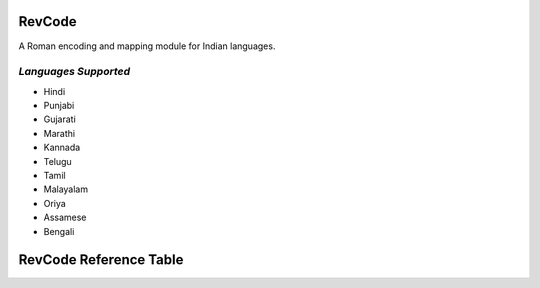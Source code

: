 RevCode
=======
A Roman encoding and mapping module for Indian languages.


*Languages Supported*
---------------------
* Hindi
* Punjabi
* Gujarati
* Marathi
* Kannada
* Telugu
* Tamil
* Malayalam
* Oriya
* Assamese
* Bengali



RevCode Reference Table
=======================

+---------+---------------+-------+-----------------+---------+------------------+----------+-----------------+---------+-----------------+---------+----------------+--------+---------------+-------+-------------------+-----------+---------------+-------+------------------+----------+-----------------+---------+
| RevCode | Unicode-Hindi | Hindi | Unicode-Punjabi | Punjabi | Unicode-Gujarati | Gujarati | Unicode-Marathi | Marathi | Unicode-Kannada | Kannada | Unicode-Telugu | Telugu | Unicode-Tamil | Tamil | Unicode-Malayalam | Malayalam | Unicode-Oriya | Oriya | Unicode-Assamese | Assamese | Unicode-Bengali | Bengali |
+---------+---------------+-------+-----------------+---------+------------------+----------+-----------------+---------+-----------------+---------+----------------+--------+---------------+-------+-------------------+-----------+---------------+-------+------------------+----------+-----------------+---------+
| M       | 0x901         | ँ      | 0xA01           | ਁ        | 0xA81            | ઁ         | 0x901           | ँ        | 0xC81           | -       | 0xC01          | ఁ      | 0xB81         | -     | 0x0D01            | -         | 0x0B01        | ଁ      | 0x981            | ঁ         | 0x981           | ঁ        |
+---------+---------------+-------+-----------------+---------+------------------+----------+-----------------+---------+-----------------+---------+----------------+--------+---------------+-------+-------------------+-----------+---------------+-------+------------------+----------+-----------------+---------+
| x       | 0x902         | ं      | 0xA02           | ਂ        | 0xA82            | ં         | 0x902           | ं        | 0xC82           | ಂ       | 0xC02          | ం      | 0xB82         | ஂ      | 0x0D02            | ം         | 0x0B02        | ଂ     | 0x982            | ং        | 0x982           | ং       |
+---------+---------------+-------+-----------------+---------+------------------+----------+-----------------+---------+-----------------+---------+----------------+--------+---------------+-------+-------------------+-----------+---------------+-------+------------------+----------+-----------------+---------+
| X       | 0x903         | ः     | 0xA03           | ਃ       | 0xA83            | ઃ        | 0x903           | ः       | 0xC83           | ಃ       | 0xC03          | ః      | 0xB83         | ஃ     | 0x0D03            | ഃ         | 0x0B03        | ଃ     | 0x983            | ঃ        | 0x983           | ঃ       |
+---------+---------------+-------+-----------------+---------+------------------+----------+-----------------+---------+-----------------+---------+----------------+--------+---------------+-------+-------------------+-----------+---------------+-------+------------------+----------+-----------------+---------+
| a       | 0x905         | अ     | 0xA05           | ਅ       | 0xA85            | અ        | 0x905           | अ       | 0xC85           | ಅ       | 0xC05          | అ      | 0xB85         | அ     | 0x0D05            | അ         | 0x0B05        | ଅ     | 0x985            | অ        | 0x985           | অ       |
+---------+---------------+-------+-----------------+---------+------------------+----------+-----------------+---------+-----------------+---------+----------------+--------+---------------+-------+-------------------+-----------+---------------+-------+------------------+----------+-----------------+---------+
| A       | 0x906         | आ     | 0xA06           | ਆ       | 0xA86            | આ        | 0x906           | आ       | 0xC86           | ಆ       | 0xC06          | ఆ      | 0xB86         | ஆ     | 0x0D06            | ആ         | 0x0B06        | ଆ     | 0x986            | আ        | 0x986           | আ       |
+---------+---------------+-------+-----------------+---------+------------------+----------+-----------------+---------+-----------------+---------+----------------+--------+---------------+-------+-------------------+-----------+---------------+-------+------------------+----------+-----------------+---------+
| i       | 0x907         | इ     | 0xA07           | ਇ       | 0xA87            | ઇ        | 0x907           | इ       | 0xC87           | ಇ       | 0xC07          | ఇ      | 0xB87         | இ     | 0x0D07            | ഇ         | 0x0B07        | ଇ     | 0x987            | ই        | 0x987           | ই       |
+---------+---------------+-------+-----------------+---------+------------------+----------+-----------------+---------+-----------------+---------+----------------+--------+---------------+-------+-------------------+-----------+---------------+-------+------------------+----------+-----------------+---------+
| I       | 0x908         | ई     | 0xA08           | ਈ       | 0xA88            | ઈ        | 0x908           | ई       | 0xC88           | ಈ       | 0xC08          | ఈ      | 0xB88         | ஈ     | 0x0D08            | ഈ         | 0x0B08        | ଈ     | 0x988            | ঈ        | 0x988           | ঈ       |
+---------+---------------+-------+-----------------+---------+------------------+----------+-----------------+---------+-----------------+---------+----------------+--------+---------------+-------+-------------------+-----------+---------------+-------+------------------+----------+-----------------+---------+
| u       | 0x909         | उ     | 0xA09           | ਉ       | 0xA89            | ઉ        | 0x909           | उ       | 0xC89           | ಉ       | 0xC09          | ఉ      | 0xB89         | உ     | 0x0D09            | ഉ         | 0x0B09        | ଉ     | 0x989            | উ        | 0x989           | উ       |
+---------+---------------+-------+-----------------+---------+------------------+----------+-----------------+---------+-----------------+---------+----------------+--------+---------------+-------+-------------------+-----------+---------------+-------+------------------+----------+-----------------+---------+
| U       | 0x90A         | ऊ     | 0xA0A           | ਊ       | 0xA8A            | ઊ        | 0x90A           | ऊ       | 0xC8A           | ಊ       | 0xC0A          | ఊ      | 0xB8A         | ஊ     | 0x0D0A            | ഊ         | 0x0B0A        | ଊ     | 0x98A            | ঊ        | 0x98A           | ঊ       |
+---------+---------------+-------+-----------------+---------+------------------+----------+-----------------+---------+-----------------+---------+----------------+--------+---------------+-------+-------------------+-----------+---------------+-------+------------------+----------+-----------------+---------+
| WR      | 0x90B         | ऋ     | 0xA0B           | -       | 0xA8B            | ઋ        | 0x90B           | ऋ       | 0xC8B           | ಋ       | 0xC0B          | ఋ      | 0xB8B         | -     | 0x0D0B            | ഋ         | 0x0B0B        | ଋ     | 0x98B            | ঋ        | 0x98B           | ঋ       |
+---------+---------------+-------+-----------------+---------+------------------+----------+-----------------+---------+-----------------+---------+----------------+--------+---------------+-------+-------------------+-----------+---------------+-------+------------------+----------+-----------------+---------+
| WD      | 0x90C         |       | 0xA0C           | -       | 0xA8C            | ઌ        | 0x90C           |         | 0xC8C           | -       | 0xC0C          | -      | 0xB8C         |       |                   | -         | 0x0B0C        | -     | 0x98C            | -        | 0x98C           | -       |
+---------+---------------+-------+-----------------+---------+------------------+----------+-----------------+---------+-----------------+---------+----------------+--------+---------------+-------+-------------------+-----------+---------------+-------+------------------+----------+-----------------+---------+
| WA      | 0x90D         | ऍ     | 0xA0D           | -       | 0xA8D            | ઍ        | 0x90D           | ऍ       | 0xC8D           | -       | 0xC0D          | -      | 0xB8D         | -     |                   | -         | 0x0B0D        | -     | 0x98D            | -        | 0x98D           | -       |
+---------+---------------+-------+-----------------+---------+------------------+----------+-----------------+---------+-----------------+---------+----------------+--------+---------------+-------+-------------------+-----------+---------------+-------+------------------+----------+-----------------+---------+
| e       | 0x90E         | -     | 0xA0E           | -       | 0xA8E            |          | 0x90E           |         | 0xC8E           | ಎ       | 0xC0E          | ఎ      | 0xB8E         | எ     | 0x0D0E            | എ         | 0x0B0E        | -     | 0x98E            | -        | 0x98E           | -       |
+---------+---------------+-------+-----------------+---------+------------------+----------+-----------------+---------+-----------------+---------+----------------+--------+---------------+-------+-------------------+-----------+---------------+-------+------------------+----------+-----------------+---------+
| E       | 0x90F         | ए     | 0xA0F           | ਏ       | 0xA8F            | એ        | 0x90F           | ए       | 0xC8F           | ಏ       | 0xC0F          | ఏ      | 0xB8F         | ஏ     | 0x0D0F            | ഏ         | 0x0B0F        | ଏ     | 0x98F            | এ        | 0x98F           | এ       |
+---------+---------------+-------+-----------------+---------+------------------+----------+-----------------+---------+-----------------+---------+----------------+--------+---------------+-------+-------------------+-----------+---------------+-------+------------------+----------+-----------------+---------+
| YE      | 0x910         | ऐ     | 0xA10           | ਐ       | 0xA90            | ઐ        | 0x910           | ऐ       | 0xC90           | ಐ       | 0xC10          | ఐ      | 0xB90         | ஐ     | 0x0D10            | ഐ         | 0x0B10        | ଐ     | 0x990            | ঐ        | 0x990           | ঐ       |
+---------+---------------+-------+-----------------+---------+------------------+----------+-----------------+---------+-----------------+---------+----------------+--------+---------------+-------+-------------------+-----------+---------------+-------+------------------+----------+-----------------+---------+
| WO      | 0x911         | ऑ     | 0xA11           |         | 0xA91            | ઑ        | 0x911           | ऑ       | 0xC91           | -       | 0xC11          | -      | 0xB91         | -     |                   | -         | 0x0B11        | -     | 0x991            | -        | 0x991           | -       |
+---------+---------------+-------+-----------------+---------+------------------+----------+-----------------+---------+-----------------+---------+----------------+--------+---------------+-------+-------------------+-----------+---------------+-------+------------------+----------+-----------------+---------+
| o       | 0x912         | -     | 0xA12           |         | 0xA92            |          | 0x912           |         | 0xC92           | ಒ       | 0xC12          | ఒ      | 0xB92         | ஒ     | 0x0D12            | ഒ         | 0x0B12        | -     | 0x992            | -        | 0x992           | -       |
+---------+---------------+-------+-----------------+---------+------------------+----------+-----------------+---------+-----------------+---------+----------------+--------+---------------+-------+-------------------+-----------+---------------+-------+------------------+----------+-----------------+---------+
| O       | 0x913         | ओ     | 0xA13           | ਓ       | 0xA93            | ઓ        | 0x913           | ओ       | 0xC93           | ಓ       | 0xC13          | ఓ      | 0xB93         | ஓ     | 0x0D13            | ഓ         | 0x0B13        | ଓ     | 0x993            | ও        | 0x993           | ও       |
+---------+---------------+-------+-----------------+---------+------------------+----------+-----------------+---------+-----------------+---------+----------------+--------+---------------+-------+-------------------+-----------+---------------+-------+------------------+----------+-----------------+---------+
| YO      | 0x914         | औ     | 0xA14           | ਔ       | 0xA94            | ઔ        | 0x914           | औ       | 0xC94           | ಔ       | 0xC14          | ఔ      | 0xB94         | ஒள    | 0x0D14            | ഔ         | 0x0B14        | ଔ     | 0x994            | ঔ        | 0x994           | ঔ       |
+---------+---------------+-------+-----------------+---------+------------------+----------+-----------------+---------+-----------------+---------+----------------+--------+---------------+-------+-------------------+-----------+---------------+-------+------------------+----------+-----------------+---------+
| k       | 0x915         | क     | 0xA15           | ਕ       | 0xA95            | ક        | 0x915           | क       | 0xC95           | ಕ       | 0xC15          | క      | 0xB95         | க     | 0x0D15            | ക         | 0x0B15        | କ     | 0x995            | ক        | 0x995           | ক       |
+---------+---------------+-------+-----------------+---------+------------------+----------+-----------------+---------+-----------------+---------+----------------+--------+---------------+-------+-------------------+-----------+---------------+-------+------------------+----------+-----------------+---------+
| K       | 0x916         | ख     | 0xA16           | ਖ       | 0xA96            | ખ        | 0x916           | ख       | 0xC96           | ಖ       | 0xC16          | ఖ      | 0xB96         | -     | 0x0D16            | ഖ         | 0x0B16        | ଖ     | 0x996            | খ        | 0x996           | খ       |
+---------+---------------+-------+-----------------+---------+------------------+----------+-----------------+---------+-----------------+---------+----------------+--------+---------------+-------+-------------------+-----------+---------------+-------+------------------+----------+-----------------+---------+
| g       | 0x917         | ग     | 0xA17           | ਗ       | 0xA97            | ગ        | 0x917           | ग       | 0xC97           | ಗ       | 0xC17          | గ      | 0xB97         | -     | 0x0D17            | ഗ         | 0x0B17        | ଗ     | 0x997            | গ        | 0x997           | গ       |
+---------+---------------+-------+-----------------+---------+------------------+----------+-----------------+---------+-----------------+---------+----------------+--------+---------------+-------+-------------------+-----------+---------------+-------+------------------+----------+-----------------+---------+
| G       | 0x918         | घ     | 0xA18           | ਘ       | 0xA98            | ઘ        | 0x918           | घ       | 0xC98           | ಘ       | 0xC18          | ఘ      | 0xB98         | -     | 0x0D18            | ഘ         | 0x0B18        | ଘ     | 0x998            | ঘ        | 0x998           | ঘ       |
+---------+---------------+-------+-----------------+---------+------------------+----------+-----------------+---------+-----------------+---------+----------------+--------+---------------+-------+-------------------+-----------+---------------+-------+------------------+----------+-----------------+---------+
| z       | 0x919         | ङ     | 0xA19           | ਙ       | 0xA99            | ઙ        | 0x919           | ङ       | 0xC99           | ಙ       | 0xC19          | ఙ      | 0xB99         | ங     | 0x0D19            | ങ         | 0x0B19        | ଙ     | 0x999            | ঙ        | 0x999           | ঙ       |
+---------+---------------+-------+-----------------+---------+------------------+----------+-----------------+---------+-----------------+---------+----------------+--------+---------------+-------+-------------------+-----------+---------------+-------+------------------+----------+-----------------+---------+
| c       | 0x91A         | च     | 0xA1A           | ਚ       | 0xA9A            | ચ        | 0x91A           | च       | 0xC9A           | ಚ       | 0xC1A          | చ      | 0xB9A         | ச     | 0x0D1A            | ച         | 0x0B1A        | ଚ     | 0x99A            | চ        | 0x99A           | চ       |
+---------+---------------+-------+-----------------+---------+------------------+----------+-----------------+---------+-----------------+---------+----------------+--------+---------------+-------+-------------------+-----------+---------------+-------+------------------+----------+-----------------+---------+
| C       | 0x91B         | छ     | 0xA1B           | ਛ       | 0xA9B            | છ        | 0x91B           | छ       | 0xC9B           | ಛ       | 0xC1B          | ఛ      | 0xB9B         | -     | 0x0D1B            | ഛ         | 0x0B1B        | ଛ     | 0x99B            | ছ        | 0x99B           | ছ       |
+---------+---------------+-------+-----------------+---------+------------------+----------+-----------------+---------+-----------------+---------+----------------+--------+---------------+-------+-------------------+-----------+---------------+-------+------------------+----------+-----------------+---------+
| j       | 0x91C         | ज     | 0xA1C           | ਜ       | 0xA9C            | જ        | 0x91C           | ज       | 0xC9C           | ಜ       | 0xC1C          | జ      | 0xB9C         | ஜ     | 0x0D1C            | ജ         | 0x0B1C        | ଜ     | 0x99C            | জ        | 0x99C           | জ       |
+---------+---------------+-------+-----------------+---------+------------------+----------+-----------------+---------+-----------------+---------+----------------+--------+---------------+-------+-------------------+-----------+---------------+-------+------------------+----------+-----------------+---------+
| J       | 0x91D         | झ     | 0xA1D           | ਝ       | 0xA9D            | ઝ        | 0x91D           | झ       | 0xC9D           | ಝ       | 0xC1D          | ఝ      | 0xB9D         | -     | 0x0D1D            | ഝ         | 0x0B1D        | ଝ     | 0x99D            | ঝ        | 0x99D           | ঝ       |
+---------+---------------+-------+-----------------+---------+------------------+----------+-----------------+---------+-----------------+---------+----------------+--------+---------------+-------+-------------------+-----------+---------------+-------+------------------+----------+-----------------+---------+
| Z       | 0x91E         | ञ     | 0xA1E           | ਞ       | 0xA9E            | ઞ        | 0x91E           | ञ       | 0xC9E           | ಞ       | 0xC1E          | ఞ      | 0xB9E         | ஞ     | 0x0D1E            | ഞ         | 0x0B1E        | ଞ     | 0x99E            | ঞ        | 0x99E           | ঞ       |
+---------+---------------+-------+-----------------+---------+------------------+----------+-----------------+---------+-----------------+---------+----------------+--------+---------------+-------+-------------------+-----------+---------------+-------+------------------+----------+-----------------+---------+
| T       | 0x91F         | ट     | 0xA1F           | ਟ       | 0xA9F            | ટ        | 0x91F           | ट       | 0xC9F           | ಟ       | 0xC1F          | ట      | 0xB9F         | ட     | 0x0D1F            | ട         | 0x0B1F        | ଟ     | 0x99F            | ট        | 0x99F           | ট       |
+---------+---------------+-------+-----------------+---------+------------------+----------+-----------------+---------+-----------------+---------+----------------+--------+---------------+-------+-------------------+-----------+---------------+-------+------------------+----------+-----------------+---------+
| HT      | 0x920         | ठ     | 0xA20           | ਠ       | 0xAA0            | ઠ        | 0x920           | ठ       | 0xCA0           | ಠ       | 0xC20          | ఠ      | 0xBA0         | -     | 0x0D20            | ഠ         | 0x0B20        | ଠ     | 0x9A0            | ঠ        | 0x9A0           | ঠ       |
+---------+---------------+-------+-----------------+---------+------------------+----------+-----------------+---------+-----------------+---------+----------------+--------+---------------+-------+-------------------+-----------+---------------+-------+------------------+----------+-----------------+---------+
| D       | 0x921         | ड     | 0xA21           | ਡ       | 0xAA1            | ડ        | 0x921           | ड       | 0xCA1           | ಡ       | 0xC21          | డ      | 0xBA1         | -     | 0x0D21            | ഡ         | 0x0B21        | ଡ     | 0x9A1            | ড        | 0x9A1           | ড       |
+---------+---------------+-------+-----------------+---------+------------------+----------+-----------------+---------+-----------------+---------+----------------+--------+---------------+-------+-------------------+-----------+---------------+-------+------------------+----------+-----------------+---------+
| HD      | 0x922         | ढ     | 0xA22           | ਢ       | 0xAA2            | ઢ        | 0x922           | ढ       | 0xCA2           | ಢ       | 0xC22          | ఢ      | 0xBA2         | -     | 0x0D22            | ഢ         | 0x0B22        | ଢ     | 0x9A2            | ঢ        | 0x9A2           | ঢ       |
+---------+---------------+-------+-----------------+---------+------------------+----------+-----------------+---------+-----------------+---------+----------------+--------+---------------+-------+-------------------+-----------+---------------+-------+------------------+----------+-----------------+---------+
| N       | 0x923         | ण     | 0xA23           | ਣ       | 0xAA3            | ણ        | 0x923           | ण       | 0xCA3           | ಣ       | 0xC23          | ణ      | 0xBA3         | ண     | 0x0D23            | ണ         | 0x0B23        | ଣ     | 0x9A3            | ণ        | 0x9A3           | ণ       |
+---------+---------------+-------+-----------------+---------+------------------+----------+-----------------+---------+-----------------+---------+----------------+--------+---------------+-------+-------------------+-----------+---------------+-------+------------------+----------+-----------------+---------+
| t       | 0x924         | त     | 0xA24           | ਤ       | 0xAA4            | ત        | 0x924           | त       | 0xCA4           | ತ       | 0xC24          | త      | 0xBA4         | த     | 0x0D24            | ത         | 0x0B24        | ତ     | 0x9A4            | ত        | 0x9A4           | ত       |
+---------+---------------+-------+-----------------+---------+------------------+----------+-----------------+---------+-----------------+---------+----------------+--------+---------------+-------+-------------------+-----------+---------------+-------+------------------+----------+-----------------+---------+
| Ht      | 0x925         | थ     | 0xA25           | ਥ       | 0xAA5            | થ        | 0x925           | थ       | 0xCA5           | ಥ       | 0xC25          | థ      | 0xBA5         | -     | 0x0D25            | ഥ         | 0x0B25        | ଥ     | 0x9A5            | থ        | 0x9A5           | থ       |
+---------+---------------+-------+-----------------+---------+------------------+----------+-----------------+---------+-----------------+---------+----------------+--------+---------------+-------+-------------------+-----------+---------------+-------+------------------+----------+-----------------+---------+
| d       | 0x926         | द     | 0xA26           | ਦ       | 0xAA6            | દ        | 0x926           | द       | 0xCA6           | ದ       | 0xC26          | ద      | 0xBA6         | -     | 0x0D26            | ദ         | 0x0B26        | ଦ     | 0x9A6            | দ        | 0x9A6           | দ       |
+---------+---------------+-------+-----------------+---------+------------------+----------+-----------------+---------+-----------------+---------+----------------+--------+---------------+-------+-------------------+-----------+---------------+-------+------------------+----------+-----------------+---------+
| Hd      | 0x927         | ध     | 0xA27           | ਧ       | 0xAA7            | ધ        | 0x927           | ध       | 0xCA7           | ಧ       | 0xC27          | ధ      | 0xBA7         | -     | 0x0D27            | ധ         | 0x0B27        | ଧ     | 0x9A7            | ধ        | 0x9A7           | ধ       |
+---------+---------------+-------+-----------------+---------+------------------+----------+-----------------+---------+-----------------+---------+----------------+--------+---------------+-------+-------------------+-----------+---------------+-------+------------------+----------+-----------------+---------+
| n       | 0x928         | न     | 0xA28           | ਨ       | 0xAA8            | ન        | 0x928           | न       | 0xCA8           | ನ       | 0xC28          | న      | 0xBA8         | ந     | 0x0D28            | ന         | 0x0B28        | ନ     | 0x9A8            | ন        | 0x9A8           | ন       |
+---------+---------------+-------+-----------------+---------+------------------+----------+-----------------+---------+-----------------+---------+----------------+--------+---------------+-------+-------------------+-----------+---------------+-------+------------------+----------+-----------------+---------+
| Q       | 0x929         | ऩ     | 0xA29           | -       |                  |          | 0x929           | ऩ       | 0xCA9           | -       | 0xC29          | -      | 0xBA9         | ன     |                   | -         | 0x0B29        | -     | 0x9A9            | -        | 0x9A9           | -       |
+---------+---------------+-------+-----------------+---------+------------------+----------+-----------------+---------+-----------------+---------+----------------+--------+---------------+-------+-------------------+-----------+---------------+-------+------------------+----------+-----------------+---------+
| p       | 0x92A         | प     | 0xA2A           | ਪ       | 0xAAA            | પ        | 0x92A           | प       | 0xCAA           | ಪ       | 0xC2A          | ప      | 0xBAA         | ப     | 0x0D2A            | പ         | 0x0B2A        | ପ     | 0x9AA            | প        | 0x9AA           | প       |
+---------+---------------+-------+-----------------+---------+------------------+----------+-----------------+---------+-----------------+---------+----------------+--------+---------------+-------+-------------------+-----------+---------------+-------+------------------+----------+-----------------+---------+
| P       | 0x92B         | फ     | 0xA2B           | ਫ       | 0xAAB            | ફ        | 0x92B           | फ       | 0xCAB           | ಫ       | 0xC2B          | ఫ      | 0xBAB         | -     | 0x0D2B            | ഫ         | 0x0B2B        | ଫ     | 0x9AB            | ফ        | 0x9AB           | ফ       |
+---------+---------------+-------+-----------------+---------+------------------+----------+-----------------+---------+-----------------+---------+----------------+--------+---------------+-------+-------------------+-----------+---------------+-------+------------------+----------+-----------------+---------+
| b       | 0x92C         | ब     | 0xA2C           | ਬ       | 0xAAC            | બ        | 0x92C           | ब       | 0xCAC           | ಬ       | 0xC2C          | బ      | 0xBAC         | -     | 0x0D2C            | ബ         | 0x0B2C        | ବ     | 0x9AC            | ব        | 0x9AC           | ব       |
+---------+---------------+-------+-----------------+---------+------------------+----------+-----------------+---------+-----------------+---------+----------------+--------+---------------+-------+-------------------+-----------+---------------+-------+------------------+----------+-----------------+---------+
| B       | 0x92D         | भ     | 0xA2D           | ਭ       | 0xAAD            | ભ        | 0x92D           | भ       | 0xCAD           | ಭ       | 0xC2D          | భ      | 0xBAD         | -     | 0x0D2D            | ഭ         | 0x0B2D        | ଭ     | 0x9AD            | ভ        | 0x9AD           | ভ       |
+---------+---------------+-------+-----------------+---------+------------------+----------+-----------------+---------+-----------------+---------+----------------+--------+---------------+-------+-------------------+-----------+---------------+-------+------------------+----------+-----------------+---------+
| m       | 0x92E         | म     | 0xA2E           | ਮ       | 0xAAE            | મ        | 0x92E           | म       | 0xCAE           | ಮ       | 0xC2E          | మ      | 0xBAE         | ம     | 0x0D2E            | മ         | 0x0B2E        | ମ     | 0x9AE            | ম        | 0x9AE           | ম       |
+---------+---------------+-------+-----------------+---------+------------------+----------+-----------------+---------+-----------------+---------+----------------+--------+---------------+-------+-------------------+-----------+---------------+-------+------------------+----------+-----------------+---------+
| y       | 0x92F         | य     | 0xA2F           | ਯ       | 0xAAF            | ય        | 0x92F           | य       | 0xCAF           | ಯ       | 0xC2F          | య      | 0xBAF         | ய     | 0x0D2F            | യ         | 0x0B5F        | ୟ     | 0x9AF            | য        | 0x9AF           | য       |
+---------+---------------+-------+-----------------+---------+------------------+----------+-----------------+---------+-----------------+---------+----------------+--------+---------------+-------+-------------------+-----------+---------------+-------+------------------+----------+-----------------+---------+
| r       | 0x930         | र     | 0xA30           | ਰ       | 0xAB0            | ર        | 0x930           | र       | 0xCB0           | ರ       | 0xC30          | ర      | 0xBB0         | ர     | 0x0D30            | ര         | 0x0B30        | ର     | 0x9F0            | ৰ        | 0x9B0           | র       |
+---------+---------------+-------+-----------------+---------+------------------+----------+-----------------+---------+-----------------+---------+----------------+--------+---------------+-------+-------------------+-----------+---------------+-------+------------------+----------+-----------------+---------+
| R       | 0x931         | ऱ     | 0xA31           |         |                  |          | 0x931           |         | 0xCB1           | ಱ       | 0xC31          | ఱ      | 0xBB1         | -     | 0x0D31            | റ         | 0x0B31        | -     | 0x9B1            | -        | 0x9B1           | -       |
+---------+---------------+-------+-----------------+---------+------------------+----------+-----------------+---------+-----------------+---------+----------------+--------+---------------+-------+-------------------+-----------+---------------+-------+------------------+----------+-----------------+---------+
| l       | 0x932         | ल     | 0xA32           | ਲ       | 0xAB2            | લ        | 0x932           | ल       | 0xCB2           | ಲ       | 0xC32          | ల      | 0xBB2         | ல     | 0x0D32            | ല         | 0x0B32        | ଲ     | 0x9B2            | ল        | 0x9B2           | ল       |
+---------+---------------+-------+-----------------+---------+------------------+----------+-----------------+---------+-----------------+---------+----------------+--------+---------------+-------+-------------------+-----------+---------------+-------+------------------+----------+-----------------+---------+
| L       | 0x933         | ळ     | 0xA33           | ਲ਼       | 0xAB3            | ળ        | 0x933           | ळ       | 0xCB3           | ಳ       | 0xC33          | ళ      | 0xBB3         | ள     | 0x0D33            | ള         | 0x0B33        | ଳ     | 0x9B3            | -        | 0x9B3           | -       |
+---------+---------------+-------+-----------------+---------+------------------+----------+-----------------+---------+-----------------+---------+----------------+--------+---------------+-------+-------------------+-----------+---------------+-------+------------------+----------+-----------------+---------+
| Hz      | 0x934         | ऴ     | 0xA34           |         |                  |          | 0x934           |         | 0xCB4           | -       | 0xC34          | ఴ      | 0xBB4         | ழ     | 0x0D34            | ഴ         | 0x0B34        | -     | 0x9B4            | -        | 0x9B4           | -       |
+---------+---------------+-------+-----------------+---------+------------------+----------+-----------------+---------+-----------------+---------+----------------+--------+---------------+-------+-------------------+-----------+---------------+-------+------------------+----------+-----------------+---------+
| v       | 0x935         | व     | 0xA35           | ਵ       | 0xAB5            | વ        | 0x935           | व       | 0xCB5           | ವ       | 0xC35          | వ      | 0xBB5         | வ     | 0x0D35            | വ         | 0x0B71        | ୱ     | 0x9F1            | ৱ        | 0x9F1           | ৱ       |
+---------+---------------+-------+-----------------+---------+------------------+----------+-----------------+---------+-----------------+---------+----------------+--------+---------------+-------+-------------------+-----------+---------------+-------+------------------+----------+-----------------+---------+
| S       | 0x936         | श     | 0xA36           | ਸ਼       | 0xAB6            | શ        | 0x936           | श       | 0xCB6           | ಶ       | 0xC36          | శ      | 0xBB6         | ஶ     | 0x0D36            | ശ         | 0x0B36        | ଶ     | 0x9B6            | শ        | 0x9B6           | শ       |
+---------+---------------+-------+-----------------+---------+------------------+----------+-----------------+---------+-----------------+---------+----------------+--------+---------------+-------+-------------------+-----------+---------------+-------+------------------+----------+-----------------+---------+
| Hs      | 0x937         | ष     | 0xA37           | -       | 0xAB7            | ષ        | 0x937           | ष       | 0xCB7           | ಷ       | 0xC37          | ష      | 0xBB7         | ஷ     | 0x0D37            | ഷ         | 0x0B37        | ଷ     | 0x9B7            | ষ        | 0x9B7           | ষ       |
+---------+---------------+-------+-----------------+---------+------------------+----------+-----------------+---------+-----------------+---------+----------------+--------+---------------+-------+-------------------+-----------+---------------+-------+------------------+----------+-----------------+---------+
| s       | 0x938         | स     | 0xA38           | ਸ       | 0xAB8            | સ        | 0x938           | स       | 0xCB8           | ಸ       | 0xC38          | స      | 0xBB8         | ஸ     | 0x0D38            | സ         | 0x0B38        | ସ     | 0x9B8            | স        | 0x9B8           | স       |
+---------+---------------+-------+-----------------+---------+------------------+----------+-----------------+---------+-----------------+---------+----------------+--------+---------------+-------+-------------------+-----------+---------------+-------+------------------+----------+-----------------+---------+
| h       | 0x939         | ह     | 0xA39           | ਹ       | 0xAB9            | હ        | 0x939           | ह       | 0xCB9           | ಹ       | 0xC39          | హ      | 0xBB9         | ஹ     | 0x0D39            | ഹ         | 0x0B39        | ହ     | 0x9B9            | হ        | 0x9B9           | হ       |
+---------+---------------+-------+-----------------+---------+------------------+----------+-----------------+---------+-----------------+---------+----------------+--------+---------------+-------+-------------------+-----------+---------------+-------+------------------+----------+-----------------+---------+
|         | 0x93C         | ़      | 0xA3C           |         | 0xABC            | ઼         | 0x93C           | ़        | 0xCBC           | -       | 0xC3C          |        | 0xBBC         |       |                   |           | 0x0B3C        | ଼      | 0x9BC            | ়         | 0x9BC           | ়        |
+---------+---------------+-------+-----------------+---------+------------------+----------+-----------------+---------+-----------------+---------+----------------+--------+---------------+-------+-------------------+-----------+---------------+-------+------------------+----------+-----------------+---------+
|         | 0x93D         |       | 0xA3D           |         | 0xABD            | ઽ        | 0x93D           |         | 0xCBD           | ಽ       | 0xC3D          | ఽ      | 0xBBD         |       |                   |           | 0x0B3D        | -     | 0x9BD            | -        | 0x9BD           | -       |
+---------+---------------+-------+-----------------+---------+------------------+----------+-----------------+---------+-----------------+---------+----------------+--------+---------------+-------+-------------------+-----------+---------------+-------+------------------+----------+-----------------+---------+
| A       | 0x93E         | ा     | 0xA3E           | ਾ       | 0xABE            | ા        | 0x93E           | ा       | 0xCBE           | ಾ       | 0xC3E          | ా       | 0xBBE         | ா     | 0x0D3E            | ാ         | 0x0B3E        | ା     | 0x9BE            | া        | 0x9BE           | া       |
+---------+---------------+-------+-----------------+---------+------------------+----------+-----------------+---------+-----------------+---------+----------------+--------+---------------+-------+-------------------+-----------+---------------+-------+------------------+----------+-----------------+---------+
| i       | 0x93F         | ि     | 0xA3F           | ਿ       | 0xABF            | િ        | 0x93F           | ि       | 0xCBF           | ಿ        | 0xC3F          | ి       | 0xBBF         | ி     | 0x0D3F            | ി         | 0x0B3F        | ି      | 0x9BF            | ি        | 0x9BF           | ি       |
+---------+---------------+-------+-----------------+---------+------------------+----------+-----------------+---------+-----------------+---------+----------------+--------+---------------+-------+-------------------+-----------+---------------+-------+------------------+----------+-----------------+---------+
| I       | 0x940         | ी     | 0xA40           | ੀ       | 0xAC0            | ી        | 0x940           | ी       | 0xCC0           | ೀ       | 0xC40          | ీ       | 0xBC0         | ீ      | 0x0D40            | ീ         | 0x0B40        | ୀ     | 0x9C0            | ী        | 0x9C0           | ী       |
+---------+---------------+-------+-----------------+---------+------------------+----------+-----------------+---------+-----------------+---------+----------------+--------+---------------+-------+-------------------+-----------+---------------+-------+------------------+----------+-----------------+---------+
| u       | 0x941         | ु      | 0xA41           | ੁ        | 0xAC1            | ુ         | 0x941           | ु        | 0xCC1           | ು       | 0xC41          | ు      | 0xBC1         | ு     | 0x0D41            | ു          | 0x0B41        | ୁ      | 0x9C1            | ু         | 0x9C1           | ু        |
+---------+---------------+-------+-----------------+---------+------------------+----------+-----------------+---------+-----------------+---------+----------------+--------+---------------+-------+-------------------+-----------+---------------+-------+------------------+----------+-----------------+---------+
| U       | 0x942         | ू      | 0xA42           | ੂ        | 0xAC2            | ૂ         | 0x942           | ू        | 0xCC2           | ೂ       | 0xC42          | ూ      | 0xBC2         | ூ     | 0x0D42            | ൂ          | 0x0B42        | ୂ      | 0x9C2            | ু         | 0x9C2           | ু        |
+---------+---------------+-------+-----------------+---------+------------------+----------+-----------------+---------+-----------------+---------+----------------+--------+---------------+-------+-------------------+-----------+---------------+-------+------------------+----------+-----------------+---------+
| WR      | 0x943         | ृ      | 0xA43           |         | 0xAC3            | ૃ         | 0x943           | ृ        | 0xCC3           | ೃ       | 0xC43          | ృ      | 0xBC3         | -     | 0x0D7C            | ര്‍         | 0x0B43        | ୃ      | 0x9C3            | ৃ         | 0x9C3           | ৃ        |
+---------+---------------+-------+-----------------+---------+------------------+----------+-----------------+---------+-----------------+---------+----------------+--------+---------------+-------+-------------------+-----------+---------------+-------+------------------+----------+-----------------+---------+
| WA      | 0x945         | ॅ      | 0xA45           |         | 0xAC4            | ૄ         | 0x945           | ॅ        | 0xCC5           | -       | 0xC45          | -      | 0xBC5         | -     |                   |           | 0x0B45        | -     | 0x9C5            | -        | 0x9C5           | -       |
+---------+---------------+-------+-----------------+---------+------------------+----------+-----------------+---------+-----------------+---------+----------------+--------+---------------+-------+-------------------+-----------+---------------+-------+------------------+----------+-----------------+---------+
| e       | 0x946         | ॆ      | 0xA46           |         | 0xAC5            | ૅ         | 0x946           |         | 0xCC6           | ೆ        | 0xC46          | ె       | 0xBC6         | ெ     | OD46              | െ         | 0x0B46        | -     | 0x9C6            | -        | 0x9C6           | -       |
+---------+---------------+-------+-----------------+---------+------------------+----------+-----------------+---------+-----------------+---------+----------------+--------+---------------+-------+-------------------+-----------+---------------+-------+------------------+----------+-----------------+---------+
| E       | 0x947         | े      | 0xA47           | ੇ        | 0xAC7            | ે         | 0x947           | े        | 0xCC7           | ೇ       | 0xC47          | ే       | 0xBC7         | ே     | OD47              | േ         | 0x0B47        | େ     | 0x9C7            | ে        | 0x9C7           | ে       |
+---------+---------------+-------+-----------------+---------+------------------+----------+-----------------+---------+-----------------+---------+----------------+--------+---------------+-------+-------------------+-----------+---------------+-------+------------------+----------+-----------------+---------+
| YE      | 0x948         | ै      | 0xA48           | ੈ        | 0xAC8            | ૈ         | 0x948           | ै        | 0xCC8           | ೈ       | 0xC48          | ై       | 0xBC8         | ை     |                   | ൈ         | 0x0B48        | ୈ     | 0x9C8            | ৈ        | 0x9C8           | ৈ       |
+---------+---------------+-------+-----------------+---------+------------------+----------+-----------------+---------+-----------------+---------+----------------+--------+---------------+-------+-------------------+-----------+---------------+-------+------------------+----------+-----------------+---------+
| WO      | 0x949         | ॉ     | 0xA49           |         |                  |          | 0x949           | ॉ       | 0xCC9           | -       | 0xC49          | -      | 0xBC9         | -     |                   |           | 0x0B49        | -     | 0x9C9            | -        | 0x9C9           | -       |
+---------+---------------+-------+-----------------+---------+------------------+----------+-----------------+---------+-----------------+---------+----------------+--------+---------------+-------+-------------------+-----------+---------------+-------+------------------+----------+-----------------+---------+
| o       | 0x94A         | ॊ     | 0xA4A           |         | 0xAC9            | ૉ        | 0x94A           |         | 0xCCA           | ೊ       | 0xC4A          | ొ       | 0xBCA         | ொ     | 0x0D4A            | ൊ         | 0x0B4A        | -     | 0x2019           | ’        | 0x2019          | ’       |
+---------+---------------+-------+-----------------+---------+------------------+----------+-----------------+---------+-----------------+---------+----------------+--------+---------------+-------+-------------------+-----------+---------------+-------+------------------+----------+-----------------+---------+
| O       | 0x94B         | ो     | 0xA4B           | ੋ        | 0xACB            | ો        | 0x94B           | ो       | 0xCCB           | ೋ       | 0xC4B          | ో       | 0xBCB         | ோ     | 0x0D4B            | ോ         | 0x0B4B        | ୋ     | 0x9CB            | ো        | 0x9CB           | ো       |
+---------+---------------+-------+-----------------+---------+------------------+----------+-----------------+---------+-----------------+---------+----------------+--------+---------------+-------+-------------------+-----------+---------------+-------+------------------+----------+-----------------+---------+
| YO      | 0x94C         | ौ     | 0xA4C           | ੌ        | 0xACC            | ૌ        | 0x94C           | ौ       | 0xCCC           | ೌ        | 0xC4C          | ౌ       | 0xBCC         | ௌ     |                   |           | 0x0B4C        | ୌ     | 0x9CC            | ৌ        | 0x9CC           | ৌ       |
+---------+---------------+-------+-----------------+---------+------------------+----------+-----------------+---------+-----------------+---------+----------------+--------+---------------+-------+-------------------+-----------+---------------+-------+------------------+----------+-----------------+---------+
| q       | 0x94D         | ्      | 0xA4D           |         | 0xACD            | ્         | 0x94D           | ्        | 0xCCD           | ್        | 0xC4D          | ్       | 0xBCD         | ்      |                   | ്          | 0x0B4D        | ୍      | 0x9CD            | ্         | 0x9CD           | ্        |
+---------+---------------+-------+-----------------+---------+------------------+----------+-----------------+---------+-----------------+---------+----------------+--------+---------------+-------+-------------------+-----------+---------------+-------+------------------+----------+-----------------+---------+
| Fk      | 0x958         | क़     | 0xA58           | -       |                  |          | 0x958           |         | 0xCD8           | -       | 0xC58          | ౘ      | 0xBD8         |       | 0x0D7F            | ൿ         | 0x0B58        | -     | 0x9D8            | -        | 0x9D8           | -       |
+---------+---------------+-------+-----------------+---------+------------------+----------+-----------------+---------+-----------------+---------+----------------+--------+---------------+-------+-------------------+-----------+---------------+-------+------------------+----------+-----------------+---------+
| FK      | 0x959         | ख़     | 0xA59           | ਖ਼       |                  |          | 0x959           |         | 0xCD9           | -       | 0xC59          | ౙ      | 0xBD9         |       |                   |           | 0x0B59        | -     | 0x9D9            | -        | 0x9D9           | -       |
+---------+---------------+-------+-----------------+---------+------------------+----------+-----------------+---------+-----------------+---------+----------------+--------+---------------+-------+-------------------+-----------+---------------+-------+------------------+----------+-----------------+---------+
| Fg      | 0x95A         | ग़     | 0xA5A           | ਗ਼       |                  |          | 0x95A           |         | 0xCDA           | -       | 0xC5A          | ౚ      | 0xBDA         |       |                   |           | 0x0B5A        | -     | 0x9DA            | -        | 0x9DA           | -       |
+---------+---------------+-------+-----------------+---------+------------------+----------+-----------------+---------+-----------------+---------+----------------+--------+---------------+-------+-------------------+-----------+---------------+-------+------------------+----------+-----------------+---------+
| Fj      | 0x95B         | ज़     | 0xA5B           | ਜ਼       |                  |          | 0x95B           | ज़       | 0xCDB           | -       | 0xC5B          | -      | 0xBDB         |       |                   |           | 0x0B5B        | -     | 0x9DB            | -        | 0x9DB           | -       |
+---------+---------------+-------+-----------------+---------+------------------+----------+-----------------+---------+-----------------+---------+----------------+--------+---------------+-------+-------------------+-----------+---------------+-------+------------------+----------+-----------------+---------+
| Fd      | 0x95C         | ड़     | 0xA5C           | ੜ       |                  |          | 0x95C           | ड़       | 0xCDC           | -       | 0xC5C          | -      | 0xBDC         |       |                   |           | 0x0B5C        | ଡ଼     | 0x9DC            | ড়        | 0x9DC           | ড়       |
+---------+---------------+-------+-----------------+---------+------------------+----------+-----------------+---------+-----------------+---------+----------------+--------+---------------+-------+-------------------+-----------+---------------+-------+------------------+----------+-----------------+---------+
| HR      | 0x95D         | ढ़     | 0xA5D           |         |                  |          | 0x95D           | ढ़       | 0xCDD           | -       | 0xC5D          | -      | 0xBDD         |       | 0x0D43            | ൃ          | 0x0B5D        | ଢ଼     | 0x9DD            | ঢ়        | 0x9DD           | ঢ়       |
+---------+---------------+-------+-----------------+---------+------------------+----------+-----------------+---------+-----------------+---------+----------------+--------+---------------+-------+-------------------+-----------+---------------+-------+------------------+----------+-----------------+---------+
| FP      | 0x95E         | फ़     | 0xA5E           | ਫ਼       |                  |          | 0x95E           | फ़       | 0xCDE           | ೞ       | 0xC5E          | -      | 0xBDE         |       |                   |           | 0x0B5E        | -     | 0x9DE            | -        | 0x9DE           | -       |
+---------+---------------+-------+-----------------+---------+------------------+----------+-----------------+---------+-----------------+---------+----------------+--------+---------------+-------+-------------------+-----------+---------------+-------+------------------+----------+-----------------+---------+
| Fy      | 0x95F         | य़     | 0xA5F           | -       |                  |          | 0x95F           |         | 0xCDF           | -       | 0xC5F          | -      | 0xBDF         |       |                   |           | 0x0B2F        | ଯ     | 0x9DF            | য়        | 0x9DF           | য়       |
+---------+---------------+-------+-----------------+---------+------------------+----------+-----------------+---------+-----------------+---------+----------------+--------+---------------+-------+-------------------+-----------+---------------+-------+------------------+----------+-----------------+---------+
| YN      | 0x970         |       | 0xA70           | ੰ        |                  |          |                 |         |                 |         |                |        |               |       | 0x0D7A            | ണ്‍         |               |       |                  | -        |                 | -       |
+---------+---------------+-------+-----------------+---------+------------------+----------+-----------------+---------+-----------------+---------+----------------+--------+---------------+-------+-------------------+-----------+---------------+-------+------------------+----------+-----------------+---------+
| HH      | 0x971         |       | 0xA71           | ੱ        |                  |          |                 |         |                 |         |                |        |               |       |                   |           |               |       |                  | -        |                 | -       |
+---------+---------------+-------+-----------------+---------+------------------+----------+-----------------+---------+-----------------+---------+----------------+--------+---------------+-------+-------------------+-----------+---------------+-------+------------------+----------+-----------------+---------+
| Yt      |               |       |                 |         |                  |          |                 |         |                 |         |                |        |               |       |                   |           |               |       | 0x9CE            | ৎ        |                 | ৎ       |
+---------+---------------+-------+-----------------+---------+------------------+----------+-----------------+---------+-----------------+---------+----------------+--------+---------------+-------+-------------------+-----------+---------------+-------+------------------+----------+-----------------+---------+
| Yn      |               |       |                 |         |                  |          |                 |         |                 |         |                |        |               |       | 0x0D7B            | ന്‍         |               |       |                  |          |                 |         |
+---------+---------------+-------+-----------------+---------+------------------+----------+-----------------+---------+-----------------+---------+----------------+--------+---------------+-------+-------------------+-----------+---------------+-------+------------------+----------+-----------------+---------+
| Yl      |               |       |                 |         |                  |          | 0x093D          | ऽ       |                 |         |                |        |               |       | 0x0D7D            | ല്‍         |               |       |                  |          |                 |         |
+---------+---------------+-------+-----------------+---------+------------------+----------+-----------------+---------+-----------------+---------+----------------+--------+---------------+-------+-------------------+-----------+---------------+-------+------------------+----------+-----------------+---------+
| YL      |               |       |                 |         |                  |          | 0x0952          | ॒        |                 |         |                |        |               |       | 0x0D7E            | ള്‍         |               |       |                  |          |                 |         |
+---------+---------------+-------+-----------------+---------+------------------+----------+-----------------+---------+-----------------+---------+----------------+--------+---------------+-------+-------------------+-----------+---------------+-------+------------------+----------+-----------------+---------+
|         |               |       |                 |         |                  |          | 0x0950          | ॐ       |                 |         |                |        |               |       |                   |           |               |       |                  |          |                 |         |
+---------+---------------+-------+-----------------+---------+------------------+----------+-----------------+---------+-----------------+---------+----------------+--------+---------------+-------+-------------------+-----------+---------------+-------+------------------+----------+-----------------+---------+
| Yr      |               |       |                 |         |                  |          | 0x0960          | ॠ       |                 |         |                |        |               |       |                   |           |               |       |                  |          |                 |         |
+---------+---------------+-------+-----------------+---------+------------------+----------+-----------------+---------+-----------------+---------+----------------+--------+---------------+-------+-------------------+-----------+---------------+-------+------------------+----------+-----------------+---------+
|         |               |       |                 |         |                  |          | 0x0970          | ॰       |                 |         |                |        |               |       |                   |           |               |       |                  |          |                 |         |
+---------+---------------+-------+-----------------+---------+------------------+----------+-----------------+---------+-----------------+---------+----------------+--------+---------------+-------+-------------------+-----------+---------------+-------+------------------+----------+-----------------+---------+
|         |               |       |                 |         |                  |          |                 |         |                 |         |                |        |               |       |                   |           |               |       |                  |          |                 |         |
+---------+---------------+-------+-----------------+---------+------------------+----------+-----------------+---------+-----------------+---------+----------------+--------+---------------+-------+-------------------+-----------+---------------+-------+------------------+----------+-----------------+---------+
|         |               |       |                 |         |                  |          |                 | क्ष      |                 |         |                |        |               |       |                   |           |               |       |                  |          |                 |         |
+---------+---------------+-------+-----------------+---------+------------------+----------+-----------------+---------+-----------------+---------+----------------+--------+---------------+-------+-------------------+-----------+---------------+-------+------------------+----------+-----------------+---------+
|         |               |       |                 |         |                  |          |                 | त्र      |                 |         |                |        |               |       |                   |           |               |       |                  |          |                 |         |
+---------+---------------+-------+-----------------+---------+------------------+----------+-----------------+---------+-----------------+---------+----------------+--------+---------------+-------+-------------------+-----------+---------------+-------+------------------+----------+-----------------+---------+
|         |               |       |                 |         |                  |          |                 | ज्ञ      |                 |         |                |        |               |       |                   |           |               |       |                  |          |                 |         |
+---------+---------------+-------+-----------------+---------+------------------+----------+-----------------+---------+-----------------+---------+----------------+--------+---------------+-------+-------------------+-----------+---------------+-------+------------------+----------+-----------------+---------+
|         |               |       |                 |         |                  |          |                 | श्र      |                 |         |                |        |               |       |                   |           |               |       |                  |          |                 |         |
+---------+---------------+-------+-----------------+---------+------------------+----------+-----------------+---------+-----------------+---------+----------------+--------+---------------+-------+-------------------+-----------+---------------+-------+------------------+----------+-----------------+---------+